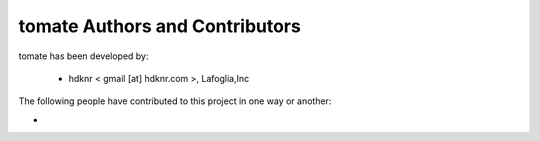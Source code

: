 tomate Authors and Contributors
------------------------------------------------------------------------
tomate has been developed by:

 * hdknr < gmail [at] hdknr.com >, Lafoglia,Inc

The following people have contributed to this project in one way or another:

*